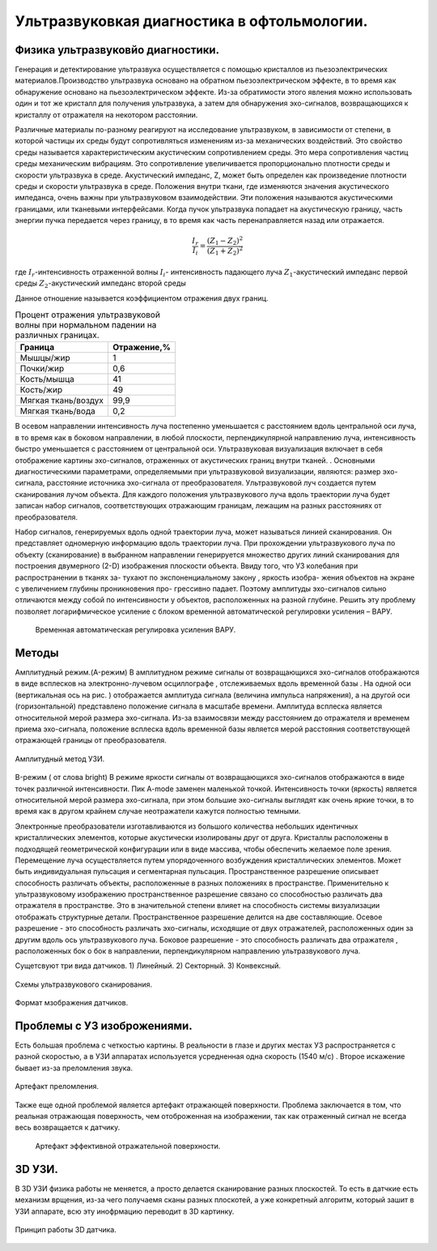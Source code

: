 .. _US1:

Ультразвуковкая диагностика в офтольмологии.
=============================================

Физика ультразвуковйо диагностики.
~~~~~~~~~~~~~~~~~~~~~~~~~~~~~~~~~~~

Генерация и детектирование ультразвука осуществляется с помощью кристаллов
из пьезоэлектрических материалов.Производство ультразвука основано на обратном пьезоэлектрическом эффекте, в то время как обнаружение основано на пьезоэлектрическом эффекте. Из-за
обратимости этого явления можно использовать один и тот же кристалл для получения
ультразвука, а затем для обнаружения эхо-сигналов, возвращающихся к кристаллу от отражателя на некотором расстоянии.

Различные материалы по-разному реагируют на исследование ультразвуком, в зависимости от
степени, в которой частицы их среды будут сопротивляться изменениям из-за механических воздействий.
Это свойство среды называется характеристическим акустическим сопротивлением
среды. Это мера сопротивления частиц среды механическим
вибрациям. Это сопротивление увеличивается пропорционально плотности среды и
скорости ультразвука в среде. Акустический импеданс, Z, может быть определен как
произведение плотности среды и скорости ультразвука в среде. 
Положения внутри ткани, где изменяются значения акустического импеданса, очень
важны при ультразвуковом взаимодействии. Эти положения называются акустическими границами, или тканевыми интерфейсами.
Когда пучок ультразвука попадает на акустическую границу, часть
энергии пучка передается через границу, в то время как часть перенаправляется назад или
отражается. 

.. math::

   \frac{I_{r}}{I_{i}} = \frac{(Z_{1} - Z_{2})^2}{(Z_{1} + Z_{2})^2}


где :math:`I_{r}`-интенсивность отраженной волны
:math:`I_{i}`- интенсивность падающего луча
:math:`Z_{1}`-акустический импеданс первой среды
:math:`Z_{2}`-акустический импеданс второй среды

Данное отношение называется коэффициентом отражения двух границ.

.. table:: Процент отражения ультразвуковой волны при нормальном падении на различных границах.

 +-------------------+------------+
 | Граница           |Отражение,% | 
 +===================+============+
 |Мышцы/жир          |      1     |
 +-------------------+------------+
 |Почки/жир          |     0,6    |
 +-------------------+------------+
 |Кость/мышца        |     41     |
 +-------------------+------------+
 |Кость/жир          |     49     |
 +-------------------+------------+
 |Мягкая ткань/воздух|    99,9    |
 +-------------------+------------+
 |Мягкая ткань/вода  |    0,2     |
 +-------------------+------------+


В осевом направлении интенсивность
луча постепенно уменьшается с расстоянием вдоль центральной оси луча, в то время
как в боковом направлении, в любой плоскости, перпендикулярной направлению луча, интенсивность быстро уменьшается
с расстоянием от центральной оси.
Ультразвуковая визуализация включает в себя отображение картины эхо-сигналов, отраженных от
акустических границ внутри тканей. . Основными диагностическими параметрами, определяемыми при ультразвуковой визуализации, являются:
размер эхо-сигнала,
расстояние источника эхо-сигнала от преобразователя.
Ультразвуковой луч создается путем сканирования лучом объекта. Для каждого
положения ультразвукового луча вдоль траектории луча будет записан набор сигналов,
соответствующих отражающим границам, лежащим на разных расстояниях от преобразователя.

Набор сигналов, генерируемых вдоль одной траектории луча, может называться линией сканирования. Он
представляет одномерную информацию вдоль траектории луча. При
прохождении ультразвукового луча по объекту (сканирование) в выбранном направлении генерируется множество других
линий сканирования для построения двумерного (2-D) изображения плоскости объекта.
Ввиду того, что УЗ колебания при распространении в тканях за-
тухают по экспоненциальному закону , яркость изобра-
жения объектов на экране с увеличением глубины проникновения про-
грессивно падает. Поэтому амплитуды эхо-сигналов сильно
отличаются между собой по интенсивности у объектов, расположенных
на разной глубине. Решить эту проблему позволяет логарифмическое
усиление с блоком временной автоматической регулировки усиления –
ВАРУ.
 
 .. figure:: images/LogUsilenie.png
    :scale: 75 %
    :align: center
    :alt: LogUsilenie

    Временная автоматическая регулировка усиления ВАРУ.


Методы
~~~~~~~
Амплитудный режим.(A-режим)
В амплитудном режиме сигналы от возвращающихся эхо-сигналов отображаются в виде
всплесков на электронно-лучевом осциллографе , отслеживаемых вдоль временной базы . На
одной оси (вертикальная ось на рис. ) отображается амплитуда сигнала (величина
импульса напряжения), а на другой оси (горизонтальной) представлено положение сигнала в
масштабе времени.
Амплитуда всплеска является относительной мерой размера эхо-сигнала. Из-за
взаимосвязи между расстоянием до отражателя и временем приема эхо-сигнала,
положение всплеска вдоль временной базы является мерой расстояния соответствующей
отражающей границы от преобразователя.

.. figure:: images/Arejim.png
    :scale: 75 %
    :align: center
    :alt: Arejim

    Амплитудный метод УЗИ.


B-режим ( от слова bright)
В режиме яркости сигналы от возвращающихся эхо-сигналов отображаются в виде точек различной
интенсивности. Пик A-mode заменен маленькой точкой.
Интенсивность точки (яркость) является относительной мерой размера
эхо-сигнала, при этом большие эхо-сигналы выглядят как очень яркие точки, в то время как в 
другом крайнем случае неотражатели кажутся полностью темными.

Электронные преобразователи изготавливаются из большого количества небольших идентичных кристаллических 
элементов, которые акустически изолированы друг от друга. Кристаллы расположены в подходящей геометрической 
конфигурации или в виде массива, чтобы обеспечить желаемое поле зрения. Перемещение луча осуществляется путем 
упорядоченного возбуждения кристаллических элементов. Может быть индивидуальная пульсация и сегментарная пульсация.
Пространственное разрешение описывает способность различать объекты, расположенные в
разных положениях в пространстве. Применительно к ультразвуковому изображению пространственное разрешение
связано со способностью различать два отражателя в пространстве. Это в
значительной степени влияет на способность системы визуализации отображать структурные детали. Пространственное
разрешение делится на две составляющие. Осевое разрешение - это способность
различать эхо-сигналы, исходящие от двух отражателей, расположенных один за другим вдоль
ось ультразвукового луча. Боковое разрешение - это способность различать два отражателя
, расположенных бок о бок в направлении, перпендикулярном направлению ультразвукового луча.

Сущетсвуют три вида датчиков.
1) Линейный. 
2) Секторный.
3) Конвексный.

.. figure:: images/Dtachiki1.png
    :scale: 75 %
    :align: center
    :alt: Datchiki1

    Схемы ультразвукового сканирования.


.. figure:: images/Datchiki2.png
    :scale: 75 %
    :align: center
    :alt: Dtachiki2

    Формат мзображения датчиков.

Проблемы с УЗ изоброжениями.
~~~~~~~~~~~~~~~~~~~~~~~~~~~~~~
Есть большая проблема с четкостью картины. В реальности в глазе и других местах УЗ распространяется с разной скоростью, 
а в УЗИ аппаратах используется усредненная одна скорость (1540 м/с) . Второе искажение бывает из-за преломления
звука.

.. figure:: images/Prelomlenie.png
    :scale: 75 %
    :align: center
    :alt: Prelomlenie

    Артефакт преломления.

Также еще одной проблемой является артефакт отражающей поверхности.
Проблема заключается в том, что реальная отражающая поверхность, чем отоброженная на изображении, так как отраженный сигнал
не всегда весь возвращается к датчику.

 .. figure:: images/Otrajenie.png
    :scale: 75 %
    :align: center
    :alt: Otrajenie

    Артефакт эффективной отражательной поверхности.

3D УЗИ.
~~~~~~~~~~~~
 

В 3D УЗИ физика работы не меняется, а просто делается сканирование разных плоскостей. То есть в датчкие есть механизм врщения, из-за чего
получаемя сканы разных плоскотей, а уже конкретный алгоритм, который зашит в УЗИ аппарате, всю эту инофрмацию переводит в 3D картинку.

.. figure:: images/3D.png
    :scale: 75 %
    :align: center
    :alt: Otrajenie

    Принцип работы 3D датчика.











